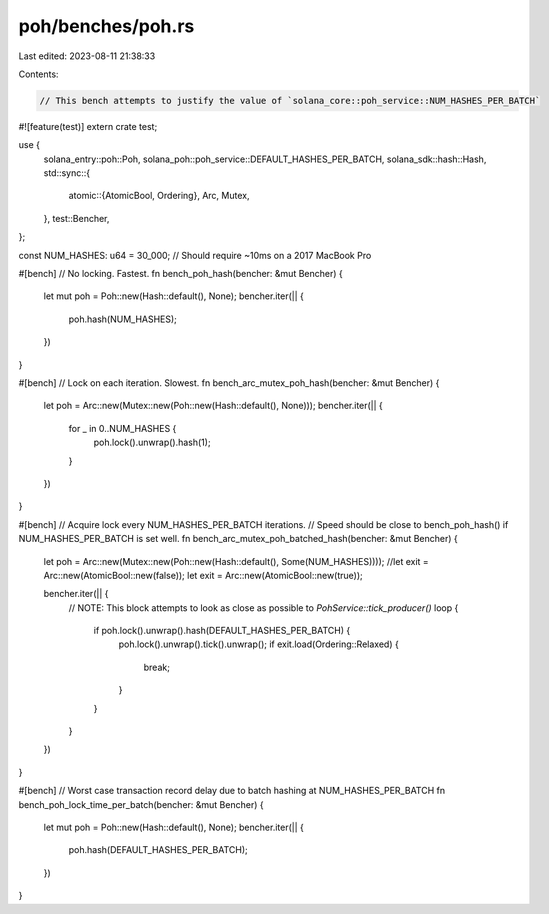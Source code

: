 poh/benches/poh.rs
==================

Last edited: 2023-08-11 21:38:33

Contents:

.. code-block:: rs

    // This bench attempts to justify the value of `solana_core::poh_service::NUM_HASHES_PER_BATCH`

#![feature(test)]
extern crate test;

use {
    solana_entry::poh::Poh,
    solana_poh::poh_service::DEFAULT_HASHES_PER_BATCH,
    solana_sdk::hash::Hash,
    std::sync::{
        atomic::{AtomicBool, Ordering},
        Arc, Mutex,
    },
    test::Bencher,
};

const NUM_HASHES: u64 = 30_000; // Should require ~10ms on a 2017 MacBook Pro

#[bench]
// No locking.  Fastest.
fn bench_poh_hash(bencher: &mut Bencher) {
    let mut poh = Poh::new(Hash::default(), None);
    bencher.iter(|| {
        poh.hash(NUM_HASHES);
    })
}

#[bench]
// Lock on each iteration.  Slowest.
fn bench_arc_mutex_poh_hash(bencher: &mut Bencher) {
    let poh = Arc::new(Mutex::new(Poh::new(Hash::default(), None)));
    bencher.iter(|| {
        for _ in 0..NUM_HASHES {
            poh.lock().unwrap().hash(1);
        }
    })
}

#[bench]
// Acquire lock every NUM_HASHES_PER_BATCH iterations.
// Speed should be close to bench_poh_hash() if NUM_HASHES_PER_BATCH is set well.
fn bench_arc_mutex_poh_batched_hash(bencher: &mut Bencher) {
    let poh = Arc::new(Mutex::new(Poh::new(Hash::default(), Some(NUM_HASHES))));
    //let exit = Arc::new(AtomicBool::new(false));
    let exit = Arc::new(AtomicBool::new(true));

    bencher.iter(|| {
        // NOTE: This block attempts to look as close as possible to `PohService::tick_producer()`
        loop {
            if poh.lock().unwrap().hash(DEFAULT_HASHES_PER_BATCH) {
                poh.lock().unwrap().tick().unwrap();
                if exit.load(Ordering::Relaxed) {
                    break;
                }
            }
        }
    })
}

#[bench]
// Worst case transaction record delay due to batch hashing at NUM_HASHES_PER_BATCH
fn bench_poh_lock_time_per_batch(bencher: &mut Bencher) {
    let mut poh = Poh::new(Hash::default(), None);
    bencher.iter(|| {
        poh.hash(DEFAULT_HASHES_PER_BATCH);
    })
}


